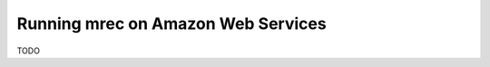 ===================================
Running mrec on Amazon Web Services
===================================

TODO
